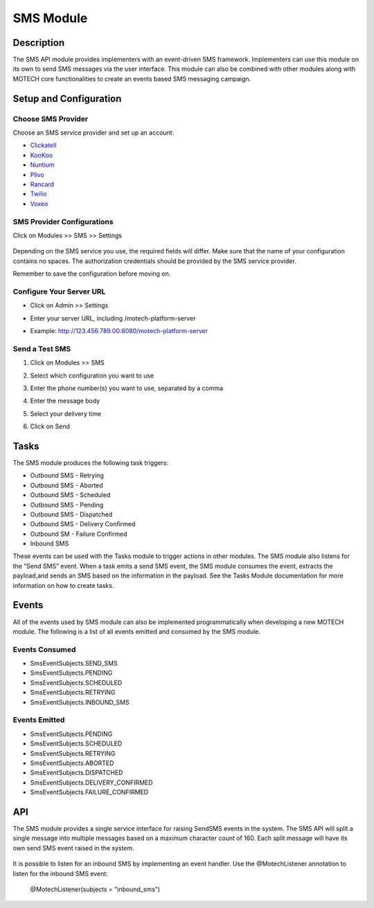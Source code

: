 .. _sms-module:

==========
SMS Module
==========

Description
===========

The SMS API module provides implementers with an event-driven SMS framework. Implementers can use this module on its own to send SMS messages via the user interface. This module can also be combined with other modules along with MOTECH core functionalities to create an events based SMS messaging campaign.

Setup and Configuration
=======================

Choose SMS Provider
-------------------

Choose an SMS service provider and set up an account:

* `Clickatell <http://www.clickatell.com/>`_
* `KooKoo <http://kookoo.ozonetel.com/>`_
* `Nuntium <http://instedd.org/technologies/nuntium/>`_
* `Plivo <http://www.plivo.com/>`_
* `Rancard <http://rancardmobility.com/>`_
* `Twilio <http://www.twilio.com/>`_
* `Voxeo <http://voxeo.com/>`_

SMS Provider Configurations
---------------------------

Click on Modules >> SMS >> Settings

    .. image:: img/ExampleConfiguration.png
        :scale: 50 %

Depending on the SMS service you use, the required fields will differ. Make sure that the name of your configuration contains no spaces. The authorization credentials should be provided by the SMS service provider.

Remember to save the configuration before moving on.

Configure Your Server URL
-------------------------

* Click on Admin >> Settings
* Enter your server URL, including /motech-platform-server
* Example:  http://123.456.789.00:8080/motech-platform-server

    .. image:: img/PlatformSettings.png
        :scale: 50 %

Send a Test SMS
---------------
#. Click on Modules >> SMS
#. Select which configuration you want to use
#. Enter the phone number(s) you want to use, separated by a comma
#. Enter the message body
#. Select your delivery time
#. Click on Send

    .. image:: img/SendSMS.png
        :scale: 50%

Tasks
=====

The SMS module produces the following task triggers:

* Outbound SMS - Retrying
* Outbound SMS - Aborted
* Outbound SMS - Scheduled
* Outbound SMS - Pending
* Outbound SMS - Dispatched
* Outbound SMS - Delivery Confirmed
* Outbound SM - Failure Confirmed
* Inbound SMS

These events can be used with the Tasks module to trigger actions in other modules. The SMS module also listens for the “Send SMS” event. When a task emits a send SMS event, the SMS module consumes the event, extracts the payload,and sends an SMS based on the information in the payload. See the Tasks Module documentation for more information on how to create tasks.

Events
======

All of the events used by SMS module can also be implemented programmatically when developing a new MOTECH module. The following is a list of all events emitted and consumed by the SMS module.

Events Consumed
---------------

* SmsEventSubjects.SEND_SMS
* SmsEventSubjects.PENDING
* SmsEventSubjects.SCHEDULED
* SmsEventSubjects.RETRYING
* SmsEventSubjects.INBOUND_SMS

Events Emitted
--------------

* SmsEventSubjects.PENDING
* SmsEventSubjects.SCHEDULED
* SmsEventSubjects.RETRYING
* SmsEventSubjects.ABORTED
* SmsEventSubjects.DISPATCHED
* SmsEventSubjects.DELIVERY_CONFIRMED
* SmsEventSubjects.FAILURE_CONFIRMED

API
===

The SMS module provides a single service interface for raising SendSMS events in the system. The SMS API will split a single message into multiple messages based on a maximum character count of 160. Each split message will have its own send SMS event raised in the system.

    .. image:: img/SendSmsDiagram.bmp

It is possible to listen for an inbound SMS by implementing an event handler. Use the @MotechListener annotation to listen for the inbound SMS event:

    @MotechListener(subjects = "inbound_sms")
